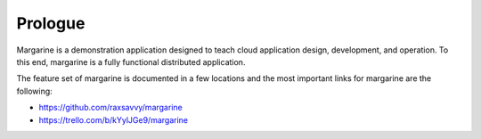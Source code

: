 Prologue
========

.. Opening story that sets the stage and gives background.  Often and earlier
   story that ties into the story we're telling and other miscellaneous but
   relevant information.

Margarine is a demonstration application designed to teach cloud application
design, development, and operation.  To this end, margarine is a fully
functional distributed application.

The feature set of margarine is documented in a few locations and the most
important links for margarine are the following:

* https://github.com/raxsavvy/margarine
* https://trello.com/b/kYylJGe9/margarine

